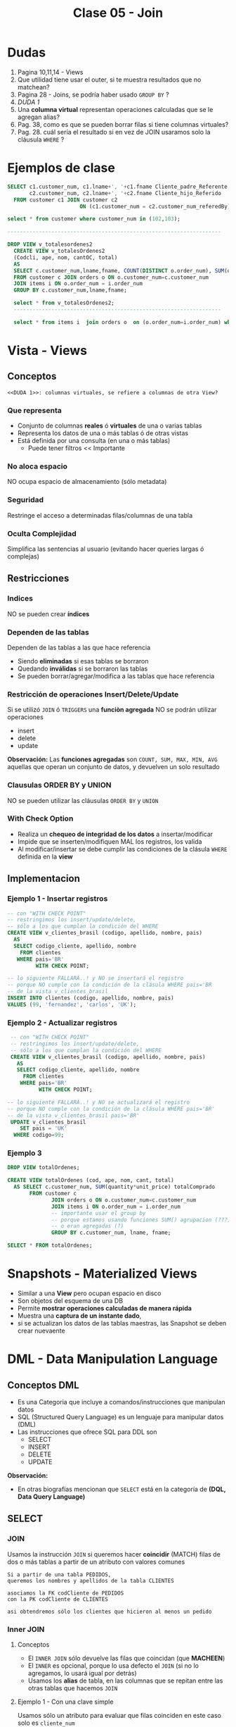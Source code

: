 #+TITLE: Clase 05 - Join

* Dudas
  1. Pagina 10,11,14 - Views
  2. Que utilidad tiene usar el outer, si te muestra resultados
     que no matchean?
  3. Pagina 28 - Joins, se podría haber usado ~GROUP BY~ ?
  4. [[DUDA 1]]
  5. Una *columna virtual* representan operaciones calculadas
     que se le agregan alias?
  6. Pag. 38, como es que se pueden borrar filas si tiene 
     columnas virtuales?
  7. Pag. 28. cuál sería el resultado si en vez de JOIN
     usaramos solo la cláusula ~WHERE~ ?
* Ejemplos de clase
  
  #+BEGIN_SRC sql
    SELECT c1.customer_num, c1.lname+', '+c1.fname Cliente_padre_Referente,
           c2.customer_num, c2.lname+', '+c2.fname Cliente_hijo_Referido
      FROM customer c1 JOIN customer c2 
                           ON (c1.customer_num = c2.customer_num_referedBy);

    select * from customer where customer_num in (102,103);

    --------------------------------------------------------------------

    DROP VIEW v_totalesordenes2
      CREATE VIEW v_totalesOrdenes2
      (Codcli, ape, nom, cantOC, total)
      AS
      SELECT c.customer_num,lname,fname, COUNT(DISTINCT o.order_num), SUM(quantity*unit_price) totalComprado
      FROM customer c JOIN orders o ON o.customer_num=c.customer_num
      JOIN items i ON o.order_num = i.order_num
      GROUP BY c.customer_num,lname,fname;

      select * from v_totalesOrdenes2;
      ------------------------------------------------------------------

      select * from items i  join orders o  on (o.order_num=i.order_num) where customer_num=104;
  #+END_SRC
* Vista - Views
** Conceptos
  =<<DUDA 1>>: columnas virtuales, se refiere a columnas de otra View?=
*** Que representa
    - Conjunto de columnas *reales* ó *virtuales* de una o varias tablas
    - Representa los datos de una o más tablas ó de otras vistas
    - Está definida por una consulta (en una o más tablas)
      - Puede tener filtros << Importante
*** No aloca espacio
    NO ocupa espacio de almacenamiento (sólo metadata)
*** Seguridad
    Restringe el acceso a determinadas filas/columnas de una tabla
*** Oculta Complejidad 
    Simplifica las sentencias al usuario
    (evitando hacer queries largas ó complejas)
** Restricciones
*** Indices
    NO se pueden crear *índices*
*** Dependen de las tablas
    Dependen de las tablas a las que hace referencia
     - Siendo *eliminadas* si esas tablas se borraron
     - Quedando *inválidas* si se borraron las tablas
     - Se pueden borrar/agregar/modifica a las tablas que hace referencia
*** Restricción de operaciones Insert/Delete/Update
    Si se utilizó ~JOIN~ ó ~TRIGGERS~ una *funciòn agregada*
    NO se podrán utilizar operaciones
    + insert
    + delete
    + update

    *Observación:*
    Las *funciones agregadas* son ~COUNT, SUM, MAX, MIN, AVG~
    aquellas que operan un conjunto de datos, y devuelven 
    un solo resultado
*** Clausulas ORDER BY y UNION
    NO se pueden utilizar las cláusulas ~ORDER BY~ y ~UNION~
*** With Check Option
    - Realiza un *chequeo de integridad de los datos* a insertar/modificar
    - Impide que se inserten/modifiquen MAL los registros, los valida
    - Al modificar/insertar se debe cumplir las condiciones
      de la clásula ~WHERE~ definida en la *view*
** Implementacion
*** Ejemplo 1 - Insertar registros
   #+BEGIN_SRC sql
     -- con "WITH CHECK POINT"
     -- restringimos los insert/update/delete,
     -- sólo a los que cumplan la condición del WHERE
     CREATE VIEW v_clientes_brasil (codigo, apellido, nombre, pais)
       AS
       SELECT codigo_cliente, apellido, nombre
         FROM clientes
        WHERE pais='BR'
              WITH CHECK POINT;

     -- lo siguiente FALLARÁ..! y NO se insertará el registro
     -- porque NO cumple con la condición de la clásula WHERE pais='BR
     -- de la vista v_clientes_brasil
     INSERT INTO clientes (codigo, apellido, nombre, pais)
     VALUES (99, 'fernandez', 'carlos', 'UK');
   #+END_SRC
*** Ejemplo 2 - Actualizar registros
    #+BEGIN_SRC sql
      -- con "WITH CHECK POINT"
      -- restringimos los insert/update/delete,
      -- sólo a los que cumplan la condición del WHERE
      CREATE VIEW v_clientes_brasil (codigo, apellido, nombre, pais)
        AS
        SELECT codigo_cliente, apellido, nombre
          FROM clientes
         WHERE pais='BR'
               WITH CHECK POINT;

     -- lo siguiente FALLARÁ..! y NO se actualizará el registro
     -- porque NO cumple con la condición de la clásula WHERE pais='BR'
     -- de la vista v_clientes_brasil pais='BR'
      UPDATE v_clientes_brasil
         SET pais = 'UK'
       WHERE codigo=99;
    #+END_SRC
*** Ejemplo 3
    #+BEGIN_SRC sql
      DROP VIEW totalOrdenes;

      CREATE VIEW totalOrdenes (cod, ape, nom, cant, total)
        AS SELECT c.customer_num, SUM(quantity*unit_price) totalComprado
             FROM customer c
                    JOIN orders o ON o.customer_num=c.customer_num
                    JOIN items i ON o.order_num = i.order_num
                    -- importante usar el group by
                    -- porque estamos usando funciones SUM() agrupacion (???)
                    -- o eran agregadas (?)
                    GROUP BY c.customer_num, lname, fname;

      SELECT * FROM totalOrdenes;
    #+END_sRC
* Snapshots - Materialized Views
  + Similar a una *View* pero ocupan espacio en disco
  + Son objetos del esquema de una DB
  + Permite *mostrar operaciones calculadas de manera rápida*
  + Muestra una *captura de un instante dado*, 
  + si se actualizan los datos de las tablas maestras,
     las Snapshot se deben crear nuevaente
* DML - Data Manipulation Language
** Conceptos DML
   + Es una Categoria que incluye a comandos/instrucciones que manipulan datos
   + SQL (Structured Query Language) es un lenguaje para manipular datos (DML)
   + Las instrucciones que ofrece SQL para DDL son
     * SELECT
     * INSERT
     * DELETE
     * UPDATE

   *Observación:*
   - En otras biografías mencionan que ~SELECT~ está en la categoría 
     de *(DQL, Data Query Language)* 
** SELECT
*** JOIN
    Usamos la instrucción ~JOIN~ si queremos hacer *coincidir* (MATCH) filas 
    de dos o más tablas a partir de un atributo con valores comunes

    #+BEGIN_EXAMPLE
    Si a partir de una tabla PEDIDOS,
    queremos los nombres y apellidos de la tabla CLIENTES

    asociamos la FK codCliente de PEDIDOS
    con la PK codCliente de CLIENTES

    asi obtendremos sólo los clientes que hicieron al menos un pedido
    #+END_EXAMPLE
*** Inner JOIN
**** Conceptos
     + El ~INNER JOIN~ sólo devuelve las filas que coincidan (que *MACHEEN*)
     + El ~INNER~ es opcional, porque lo usa defecto el ~JOIN~
       (si no lo agregamos, lo usará igual por detrás)
     + Usamos los *alias* de tabla, en las columnas que se repitan
       entre las otras tablas que hacemos ~JOIN~
**** Ejemplo 1 - Con una clave simple
     Usamos sólo un atributo para evaluar que filas coinciden
     en este caso solo es ~cliente_num~
    
    #+BEGIN_SRC sql
      SELECT c.codigo, nombre, apellido
        FROM cliente c
        INNER JOIN ordenes o
        ON (c.cliente_num = o.cliente_num);
    #+END_SRC
**** Ejemplo 2 - Con una Clave compuesta
     - Usamos los operadores lógicos AND, OR, para armarlas
     - Usamos los *alias* de tabla, en las columnas que se repitan
       entre las otras tablas que hacemos ~JOIN~

     #+BEGIN_QUOTE
     Una *clave compuesta* está formada por 2 o más atributos
     que identifican de manera unívoca a la fila/registro de la Tabla/Entidad
     #+END_QUOTE

    *Observación:*
    En este ejemplo sólo usamos el alias ~i~ para la tabla *items*,
    en las columnas ~stock_num~, ~manu_code~ porque también estan
    en la tabla *products*

    #+BEGIN_SRC sql
      SELECT i.stock_num, i.manu_code, description, unit_code
             SUM(quantity * i.unit_price) total_producto -- columna calculada
        FROM items i
               INNER JOIN products p
               -- aca estaría la clave compuesta
               ON (i.stock_num=p.stock_num AND i.manu_code=p.manu_code)
        -- es necesario GROUP BY porque usamos SUM,
        -- que se clasifica como "función agregada"
       GROUP BY i.stock_num, i.manu_code, unit_code;
    #+END_SRC

**** Ejemplo 3 - Join con más de dos tablas
     #+BEGIN_SRC sql
       SELECT i.stock_num, i.cod_proveedor, descripcion
              SUM(i.precio_unitario*cantidad) precio_total
         FROM items i
                INNER JOIN productos p
                    ON (i.stock_num=p.stock_num AND i.cod_proveedor=p.cod_proveedor)
                INNER JOIN unidades u
                    ON (p.cod_unidad=u.cod_unidad)
        GROUP BY i.stock_num, i.cod_proveedor, descripcion;
     #+END_SRC
**** Ejemplo 4 - Join con más de dos tablas
     #+BEGIN_SRC sql
       SELECT c.cliente_cod, nombre, apellido,
              p.pedido_cod, pedido_fecha,
              item_num, i.stock_num, i.proveedor_cod, proveedor_nombre,
              pt.descripcion, item_num, cantidad, i.precio
         FROM pedidos p
                JOIN clientes c       ON (p.cliente_cod=c.cliente_cod)
                JOIN items i          ON (p.pedido_cod=i.pedido_cod)
                JOIN producto_tipo pt ON (i.stock_num=pt.stock_num)
                JOIN proveedor p      ON (i.proveedor_cod=p.proveedor_cod)
                WHERE proveedor_nombre='nvidia' AND YEAR(pedido_fecha)=2010;
     #+END_SRC
*** Outer JOIN
**** Conceptos
     Mostrará todas las filas de la *Tabla Dominante* macheen o nó
     con la otra tabla
**** Outer LEFT
     La tabla de la izquierda será la *tabla dominante*

     #+BEGIN_SRC sql
       SELECT c.cliente_cod, apellido, nombre,
              COUNT(pedido_cod) cantidad_ordenes -- campo calculado
         FROM clientes c
                -- la tabla dominante será "clientes"
                -- mostrará todos los clientes, tengan o no un pedido
                -- y los que si tengan un pedido, lo asociará en la fila
                LEFT JOIN pedidos p ON (c.cliente_cod=p.cliente_cod)
         -- es necesario usar el "GROUP BY"
         -- porque usamos "COUNT" que se considera una "funcion agregada"
        GROUP BY c.cliente_cod, apellido, nombre;
     #+END_SRC
**** Outer RIGHT
     La tabla de la derecha será la *tabla dominante*
**** Outer FULL
     Ambas tablas serán *tablas dominantes*
*** Join Autoreferenciado
    Cuando hacemos referencia a la misma tabla
    
    #+BEGIN_SRC sql
      SELECT c2.nombre+', '+c2.apellido Padrino,
             c1.nombre+'. '+c1.apellido Referido
        FROM clientes c1
               JOIN clientes c2
               ON (c1.cod_del_referido=c2.cod_cliente)
    #+END_SRC
*** JOIN Columnas Ambiguas
    + Cuando un *atributo* existe en más de una tabla del ~SELECT~
      es necesario identificar de que Tabla lo tomaremos
    + Para especificar de que tabla ó ~alias~ es un atributo 
       usamos *DOT NOTATION*

    *Observación:*
    - Usar un ~alias~ de tabla, acorta el nombre/identificador de la tabla

    #+BEGIN_QUOTE
    *DOT NOTATION* es una notación para acceder a miembros de un
    objeto ó estructura

    En C lo usabamos para acceder a los miembros de un ~struct~

    En SQL lo usamos para acceder a los atributos de una ~tabla~
    y evitar la *ambiguedad* en caso de que una columna se repita
    en ambas tablas

    Algo es *ambiguo* si puede tener distintas *interpretaciones*
    (En el paradigma de objetos, la herencia simple lo evita)

    Algo es *redundante* si es *repetitivo*
    #+END_QUOTE
* Producto cartesiano
  + NO se recomienda su uso
  + Es una operación MUY COSTOSA para el *motor de base de datos*
  + En caso de usarlo se recomienda
    * *Proyectar* sólo las columnas que necesitemos
    * Acotar el dominio con la clásula ~WHERE~
  
  #+BEGIN_SRC sql
    SELECT * FROM orders, customer, items
  #+END_SRC
* Transacción
* Mecanismos para garantizar consistencia de datos
** Transacciones
*** Conceptos
  + Es un *conjunto de sentencias SQL* que se ejecutan *atómicamente*
  + Es un *mecanismo* que *asegura la consistencia de los datos*
  + Permite controlar que una operación completa se ejecute ó falle
    (impidiendo que queden datos inconsistentes)
*** BEGIN TRANSACTION
    Es la sentencia que precede a un conjunto de instrucciones
*** COMMIT TRANSACTION
    + Para actualizar los datos
    + Se utiliza *en caso de finalizar correctamente* la operación
    + Después de un ~COMMIT TRANSACTION~ NO se puede 
       deshacer la transacción con ~ROLLBACK TRANSACTION~ 
       se deben deshacer los cambios a mano...
*** ROLLBLACK TRANSACTION
    + Para deshacer la transacción (sólo si NO se hizo ~COMMIT~)
    + Se utiliza *en caso de fallar* la operación
*** [TODO] Ejemplo 1
** [TODO] Save Tran
*** Conceptos
    + Permite establecer puntos intermedios de guardado de información
    + Se puede realizar más de un ~SAVE TRAN~ en cada *transacción*
*** [TODO] Ejemplo 1
** [TODO] Transacciones Anidadas
*** [TODO] Ejemplo 1
** Singleton Transaction
   Cada sentencia de alteración de datos es un *SINGLETON TRANSACTION*
   (Como el ~INSERT~ ó ~UPDATE~ ó ~DELETE~ ) 
** Logs transaccionales
   - Es un registro con la información de cada operación
* Mecanismos de recuperación
** Recovery
*** Conceptos
   + Se ejecuta de forma automática al iniciar el motor de DB
   + Es un *método de recuperación* ante caídas
   + Se utiliza como *dispositivo de tolerancia a fallas*
   + Lleva al motor al punto consistente más reciente (*checkpoint*)

   #+BEGIN_QUOTE
   *Checkpoint* es el punto en el que el motor sincronizó 
   memoria y disco
   #+END_QUOTE
*** Como lo hace
   Utiliza los *logs transaccionales* para llevar a un estado consistente
   + realizando ~ROLLING FOWARDS~ de las transacciones exitosas
     (utilizando el *checkpoint* más reciente)
   + realizando ~ROLLING BACK~ de las transacciones fallidas
* Propiedades de un RDBMS
  - foco en la ejecución de *transacciones*
    + Atomicidad
    + Consistencia
    + Isolation (aislamiento)
    + Durabilidad
* [TODO] Indices
  el profe aún no lo dio..
  pag. 43 de 18-presentacion-objetos
